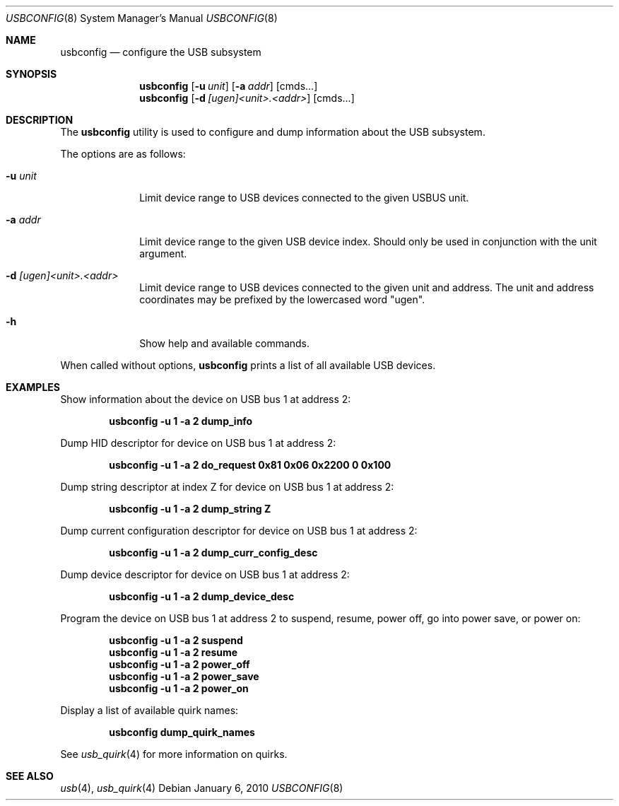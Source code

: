 .\" $FreeBSD: releng/9.3/usr.sbin/usbconfig/usbconfig.8 215104 2010-11-10 23:45:44Z n_hibma $
.\"
.\" Copyright (c) 2008-2010 Hans Petter Selasky. All rights reserved.
.\"
.\" Redistribution and use in source and binary forms, with or without
.\" modification, are permitted provided that the following conditions
.\" are met:
.\" 1. Redistributions of source code must retain the above copyright
.\"    notice, this list of conditions and the following disclaimer.
.\" 2. Redistributions in binary form must reproduce the above copyright
.\"    notice, this list of conditions and the following disclaimer in the
.\"    documentation and/or other materials provided with the distribution.
.\"
.\" THIS SOFTWARE IS PROVIDED BY THE AUTHOR AND CONTRIBUTORS ``AS IS'' AND
.\" ANY EXPRESS OR IMPLIED WARRANTIES, INCLUDING, BUT NOT LIMITED TO, THE
.\" IMPLIED WARRANTIES OF MERCHANTABILITY AND FITNESS FOR A PARTICULAR PURPOSE
.\" ARE DISCLAIMED.  IN NO EVENT SHALL THE AUTHOR OR CONTRIBUTORS BE LIABLE
.\" FOR ANY DIRECT, INDIRECT, INCIDENTAL, SPECIAL, EXEMPLARY, OR CONSEQUENTIAL
.\" DAMAGES (INCLUDING, BUT NOT LIMITED TO, PROCUREMENT OF SUBSTITUTE GOODS
.\" OR SERVICES; LOSS OF USE, DATA, OR PROFITS; OR BUSINESS INTERRUPTION)
.\" HOWEVER CAUSED AND ON ANY THEORY OF LIABILITY, WHETHER IN CONTRACT, STRICT
.\" LIABILITY, OR TORT (INCLUDING NEGLIGENCE OR OTHERWISE) ARISING IN ANY WAY
.\" OUT OF THE USE OF THIS SOFTWARE, EVEN IF ADVISED OF THE POSSIBILITY OF
.\" SUCH DAMAGE.
.\"
.Dd January 6, 2010
.Dt USBCONFIG 8
.Os
.Sh NAME
.Nm usbconfig
.Nd configure the USB subsystem
.Sh SYNOPSIS
.Nm
.Op Fl u Ar unit
.Op Fl a Ar addr
.Op cmds...
.Nm
.Op Fl d Ar [ugen]<unit>.<addr>
.Op cmds...
.Sh DESCRIPTION
The
.Nm
utility is used to configure and dump information about the USB subsystem.
.Pp
The options are as follows:
.Bl -tag -width "        "
.It Fl u Ar unit
Limit device range to USB devices connected to the given USBUS unit.
.It Fl a Ar addr
Limit device range to the given USB device index.
Should only be used in conjunction with the unit argument.
.It Fl d Ar [ugen]<unit>.<addr>
Limit device range to USB devices connected to the given unit and address.
The unit and address coordinates may be prefixed by the lowercased word "ugen".
.It Fl h
Show help and available commands.
.El
.Pp
When called without options,
.Nm
prints a list of all available USB devices.
.Sh EXAMPLES
Show information about the device on USB bus 1 at address 2:
.Pp
.Dl usbconfig -u 1 -a 2 dump_info
.Pp
Dump HID descriptor for device on USB bus 1 at address 2:
.Pp
.Dl usbconfig -u 1 -a 2 do_request 0x81 0x06 0x2200 0 0x100
.Pp
Dump string descriptor at index Z for device on USB bus 1 at address 2:
.Pp
.Dl usbconfig -u 1 -a 2 dump_string Z
.Pp
Dump current configuration descriptor for device on USB bus 1 at address 2:
.Pp
.Dl usbconfig -u 1 -a 2 dump_curr_config_desc
.Pp
Dump device descriptor for device on USB bus 1 at address 2:
.Pp
.Dl usbconfig -u 1 -a 2 dump_device_desc
.Pp
Program the device on USB bus 1 at address 2 to suspend, resume, power off, go into power save, or power on:
.Pp
.Dl usbconfig -u 1 -a 2 suspend
.Dl usbconfig -u 1 -a 2 resume
.Dl usbconfig -u 1 -a 2 power_off
.Dl usbconfig -u 1 -a 2 power_save
.Dl usbconfig -u 1 -a 2 power_on
.Pp
Display a list of available quirk names:
.Pp
.Dl usbconfig dump_quirk_names
.Pp
See
.Xr usb_quirk 4
for more information on quirks.
.Sh SEE ALSO
.Xr usb 4 ,
.Xr usb_quirk 4
